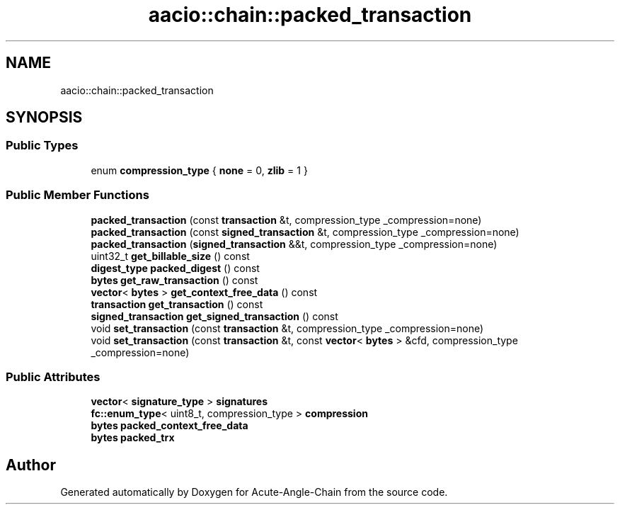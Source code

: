 .TH "aacio::chain::packed_transaction" 3 "Sun Jun 3 2018" "Acute-Angle-Chain" \" -*- nroff -*-
.ad l
.nh
.SH NAME
aacio::chain::packed_transaction
.SH SYNOPSIS
.br
.PP
.SS "Public Types"

.in +1c
.ti -1c
.RI "enum \fBcompression_type\fP { \fBnone\fP = 0, \fBzlib\fP = 1 }"
.br
.in -1c
.SS "Public Member Functions"

.in +1c
.ti -1c
.RI "\fBpacked_transaction\fP (const \fBtransaction\fP &t, compression_type _compression=none)"
.br
.ti -1c
.RI "\fBpacked_transaction\fP (const \fBsigned_transaction\fP &t, compression_type _compression=none)"
.br
.ti -1c
.RI "\fBpacked_transaction\fP (\fBsigned_transaction\fP &&t, compression_type _compression=none)"
.br
.ti -1c
.RI "uint32_t \fBget_billable_size\fP () const"
.br
.ti -1c
.RI "\fBdigest_type\fP \fBpacked_digest\fP () const"
.br
.ti -1c
.RI "\fBbytes\fP \fBget_raw_transaction\fP () const"
.br
.ti -1c
.RI "\fBvector\fP< \fBbytes\fP > \fBget_context_free_data\fP () const"
.br
.ti -1c
.RI "\fBtransaction\fP \fBget_transaction\fP () const"
.br
.ti -1c
.RI "\fBsigned_transaction\fP \fBget_signed_transaction\fP () const"
.br
.ti -1c
.RI "void \fBset_transaction\fP (const \fBtransaction\fP &t, compression_type _compression=none)"
.br
.ti -1c
.RI "void \fBset_transaction\fP (const \fBtransaction\fP &t, const \fBvector\fP< \fBbytes\fP > &cfd, compression_type _compression=none)"
.br
.in -1c
.SS "Public Attributes"

.in +1c
.ti -1c
.RI "\fBvector\fP< \fBsignature_type\fP > \fBsignatures\fP"
.br
.ti -1c
.RI "\fBfc::enum_type\fP< uint8_t, compression_type > \fBcompression\fP"
.br
.ti -1c
.RI "\fBbytes\fP \fBpacked_context_free_data\fP"
.br
.ti -1c
.RI "\fBbytes\fP \fBpacked_trx\fP"
.br
.in -1c

.SH "Author"
.PP 
Generated automatically by Doxygen for Acute-Angle-Chain from the source code\&.
